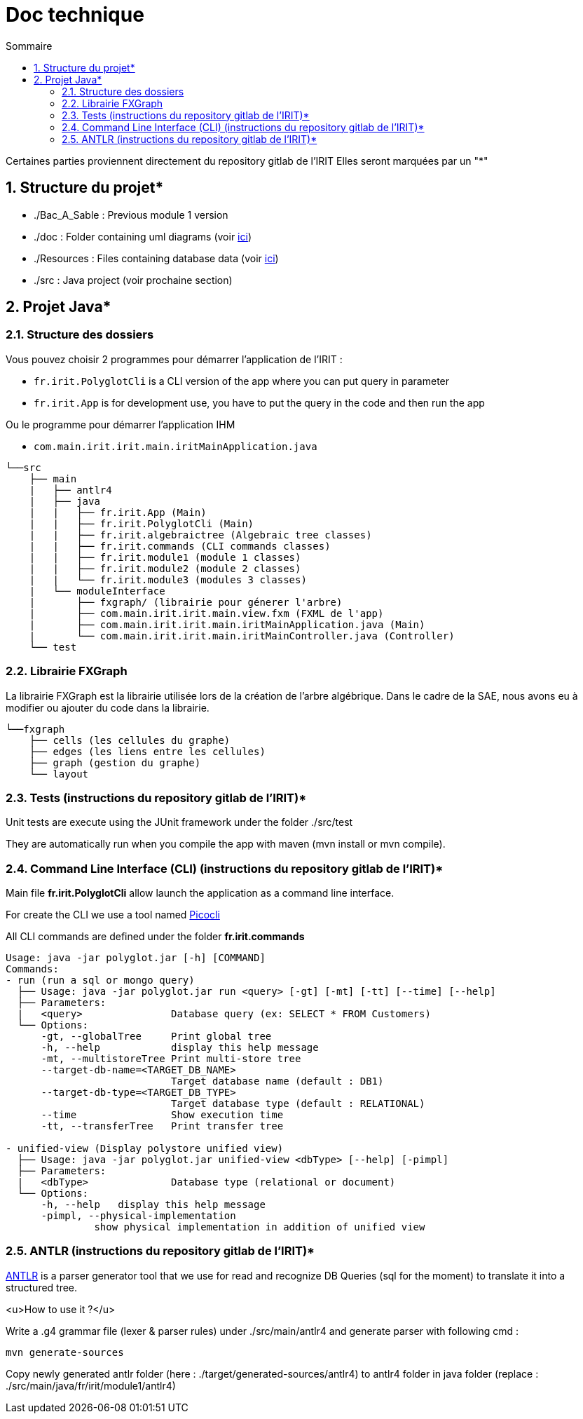 = Doc technique
:incremental:
:numbered:
:TOC:
:TOC-title: Sommaire

Certaines parties proviennent directement du repository gitlab de l'IRIT
Elles seront marquées par un "*"

## Structure du projet*

- ./Bac_A_Sable : Previous module 1 version 

- ./doc : Folder containing uml diagrams (voir https://github.com/AurelienSP/SAE-S5-IRIT-G2/blob/main/doc/[ici])

- ./Resources : Files containing database data (voir https://github.com/AurelienSP/SAE-S5-IRIT-G2/blob/main/Resources/[ici])

- ./src : Java project (voir prochaine section)

## Projet Java*

### Structure des dossiers

Vous pouvez choisir 2 programmes pour démarrer l'application de l'IRIT :

- `fr.irit.PolyglotCli` is a CLI version of the app where you can put query in parameter
- `fr.irit.App` is for development use, you have to put the query in the code and then run the app

Ou le programme pour démarrer l'application IHM

- `com.main.irit.irit.main.iritMainApplication.java`

```txt
└──src
    ├── main
    |   ├── antlr4
    |   ├── java
    |   |   ├── fr.irit.App (Main)
    |   |   ├── fr.irit.PolyglotCli (Main)
    |   |   ├── fr.irit.algebraictree (Algebraic tree classes)
    |   |   ├── fr.irit.commands (CLI commands classes)
    |   |   ├── fr.irit.module1 (module 1 classes)
    |   |   ├── fr.irit.module2 (module 2 classes)
    |   |   └── fr.irit.module3 (modules 3 classes)
    |   └── moduleInterface
    |       ├── fxgraph/ (librairie pour génerer l'arbre)
    |       ├── com.main.irit.irit.main.view.fxm (FXML de l'app)
    |       ├── com.main.irit.irit.main.iritMainApplication.java (Main)
    |       └── com.main.irit.irit.main.iritMainController.java (Controller)
    └── test
```

### Librairie FXGraph

La librairie FXGraph est la librairie utilisée lors de la création de l'arbre algébrique. 
Dans le cadre de la SAE, nous avons eu à modifier ou ajouter du code dans la librairie.

```txt
└──fxgraph
    ├── cells (les cellules du graphe)
    ├── edges (les liens entre les cellules)
    ├── graph (gestion du graphe)
    └── layout
```

### Tests (instructions du repository gitlab de l'IRIT)*
Unit tests are execute using the JUnit framework under the folder ./src/test

They are automatically run when you compile the app with maven (mvn install or mvn compile).

### Command Line Interface (CLI) (instructions du repository gitlab de l'IRIT)*

Main file **fr.irit.PolyglotCli** allow launch the application as a command line interface.

For create the CLI we use a tool named https://picocli.info/[Picocli]

All CLI commands are defined under the folder **fr.irit.commands**

```
Usage: java -jar polyglot.jar [-h] [COMMAND]
Commands:
- run (run a sql or mongo query)
  ├── Usage: java -jar polyglot.jar run <query> [-gt] [-mt] [-tt] [--time] [--help]
  ├── Parameters:
  |   <query>               Database query (ex: SELECT * FROM Customers)
  └── Options:
      -gt, --globalTree     Print global tree
      -h, --help            display this help message
      -mt, --multistoreTree Print multi-store tree
      --target-db-name=<TARGET_DB_NAME>
                            Target database name (default : DB1)
      --target-db-type=<TARGET_DB_TYPE>
                            Target database type (default : RELATIONAL)
      --time                Show execution time
      -tt, --transferTree   Print transfer tree
 
- unified-view (Display polystore unified view)
  ├── Usage: java -jar polyglot.jar unified-view <dbType> [--help] [-pimpl]
  ├── Parameters:
  |   <dbType>              Database type (relational or document)
  └── Options:
      -h, --help   display this help message
      -pimpl, --physical-implementation
               show physical implementation in addition of unified view
    
```

### ANTLR (instructions du repository gitlab de l'IRIT)*
https://antlr.org[ANTLR] is a parser generator tool that we use for read and recognize DB Queries (sql for the moment)
to translate it into a structured tree.

<u>How to use it ?</u>

Write a .g4 grammar file (lexer & parser rules) under ./src/main/antlr4
and generate parser with following cmd :
```shell
mvn generate-sources
```
Copy newly generated antlr folder (here : ./target/generated-sources/antlr4)
to antlr4 folder in java folder
(replace : ./src/main/java/fr/irit/module1/antlr4)



